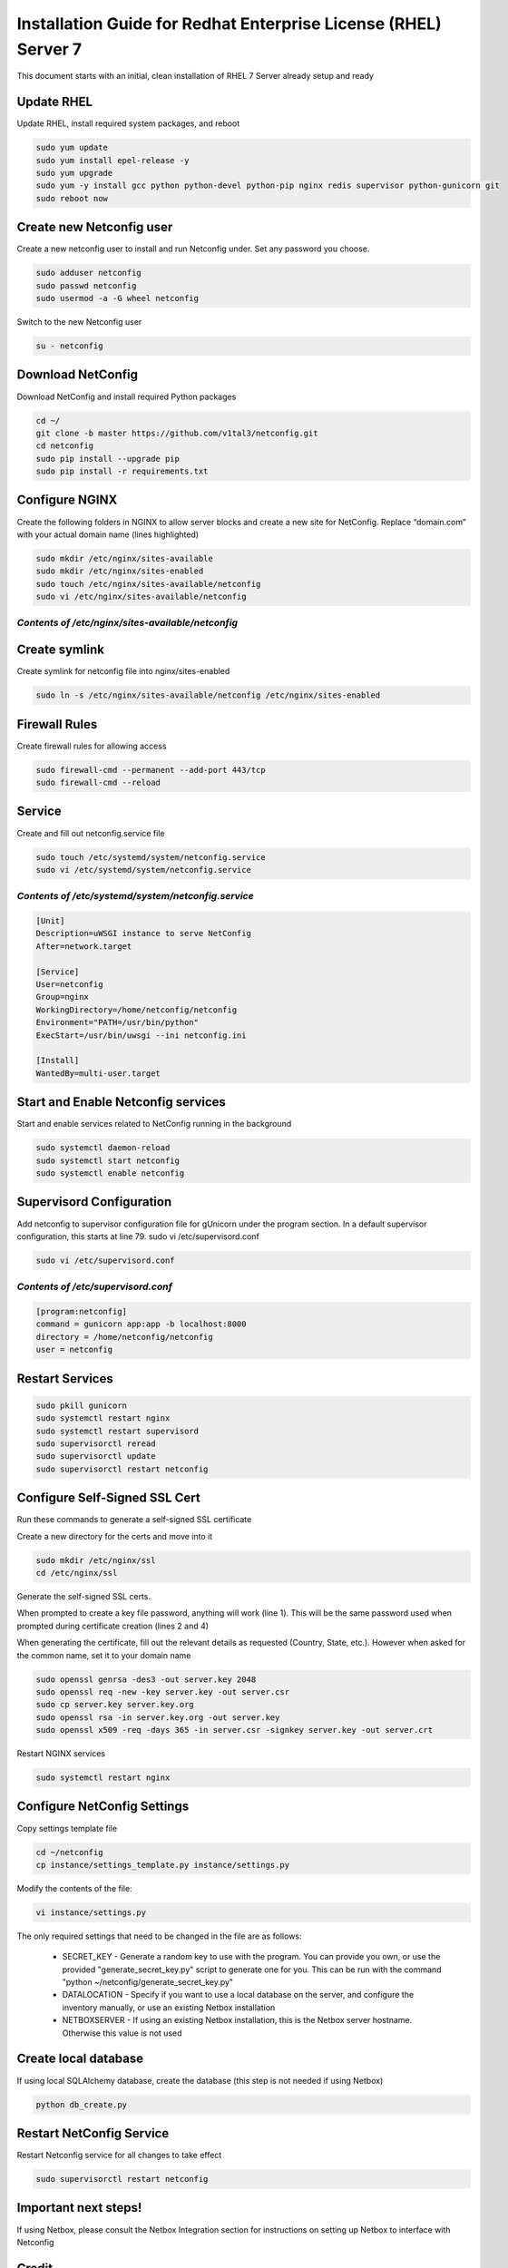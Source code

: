 Installation Guide for Redhat Enterprise License (RHEL) Server 7
================================================================

This document starts with an initial, clean installation of RHEL 7 Server already setup and ready


Update RHEL
^^^^^^^^^^^

Update RHEL, install required system packages, and reboot

.. code-block:: text
    
    sudo yum update
    sudo yum install epel-release -y
    sudo yum upgrade
    sudo yum -y install gcc python python-devel python-pip nginx redis supervisor python-gunicorn git
    sudo reboot now


Create new Netconfig user
^^^^^^^^^^^^^^^^^^^^^^^^^

Create a new netconfig user to install and run Netconfig under.
Set any password you choose.

.. code-block:: text

    sudo adduser netconfig
    sudo passwd netconfig
    sudo usermod -a -G wheel netconfig

Switch to the new Netconfig user

.. code-block:: text

    su - netconfig


Download NetConfig
^^^^^^^^^^^^^^^^^^

Download NetConfig and install required Python packages

.. code-block:: text

    cd ~/
    git clone -b master https://github.com/v1tal3/netconfig.git
    cd netconfig
    sudo pip install --upgrade pip
    sudo pip install -r requirements.txt


Configure NGINX
^^^^^^^^^^^^^^^

Create the following folders in NGINX to allow server blocks and create a new site for NetConfig.
Replace “domain.com” with your actual domain name (lines highlighted)

.. code-block:: text

    sudo mkdir /etc/nginx/sites-available
    sudo mkdir /etc/nginx/sites-enabled
    sudo touch /etc/nginx/sites-available/netconfig
    sudo vi /etc/nginx/sites-available/netconfig

*Contents of /etc/nginx/sites-available/netconfig*
""""""""""""""""""""""""""""""""""""""""""""""""""

.. code-block:: text
  :emphasize-lines: 3, 9

    server {
        listen            80;
        server_name       netconfig.domain.com;
        return            301 https://$host$request_uri;
    }
    
    server {
        listen 443;
        server_name netconfig.domain.com;

        ssl on;
        ssl_certificate /etc/nginx/ssl/server.crt;
        ssl_certificate_key /etc/nginx/ssl/server.key;

        location / {
            proxy_pass http://localhost:8000;
            proxy_set_header Host $host;
            proxy_set_header X-Real-IP $remote_addr;
        }
        location /netconfig {
            alias    /home/netconfig/netconfig/app/;
        }
    }

Create symlink
^^^^^^^^^^^^^^

Create symlink for netconfig file into nginx/sites-enabled

.. code-block:: text

    sudo ln -s /etc/nginx/sites-available/netconfig /etc/nginx/sites-enabled

Firewall Rules
^^^^^^^^^^^^^^

Create firewall rules for allowing access

.. code-block:: text

    sudo firewall-cmd --permanent --add-port 443/tcp
    sudo firewall-cmd --reload
    
Service
^^^^^^^

Create and fill out netconfig.service file

.. code-block:: text

    sudo touch /etc/systemd/system/netconfig.service
    sudo vi /etc/systemd/system/netconfig.service

*Contents of /etc/systemd/system/netconfig.service*
"""""""""""""""""""""""""""""""""""""""""""""""""""

.. code-block:: text

    [Unit]
    Description=uWSGI instance to serve NetConfig
    After=network.target

    [Service]
    User=netconfig
    Group=nginx
    WorkingDirectory=/home/netconfig/netconfig
    Environment="PATH=/usr/bin/python"
    ExecStart=/usr/bin/uwsgi --ini netconfig.ini

    [Install]
    WantedBy=multi-user.target

Start and Enable Netconfig services
^^^^^^^^^^^^^^^^^^^^^^^^^^^^^^^^^^^

Start and enable services related to NetConfig running in the background

.. code-block:: text

    sudo systemctl daemon-reload
    sudo systemctl start netconfig
    sudo systemctl enable netconfig

Supervisord Configuration
^^^^^^^^^^^^^^^^^^^^^^^^^

Add netconfig to supervisor configuration file for gUnicorn under the program section.
In a default supervisor configuration, this starts at line 79. sudo vi /etc/supervisord.conf

.. code-block:: text

    sudo vi /etc/supervisord.conf

*Contents of /etc/supervisord.conf*
"""""""""""""""""""""""""""""""""""

.. code-block:: text

    [program:netconfig]
    command = gunicorn app:app -b localhost:8000
    directory = /home/netconfig/netconfig
    user = netconfig

Restart Services
^^^^^^^^^^^^^^^^

.. code-block:: text

    sudo pkill gunicorn
    sudo systemctl restart nginx
    sudo systemctl restart supervisord
    sudo supervisorctl reread
    sudo supervisorctl update
    sudo supervisorctl restart netconfig

Configure Self-Signed SSL Cert
^^^^^^^^^^^^^^^^^^^^^^^^^^^^^^

Run these commands to generate a self-signed SSL certificate

Create a new directory for the certs and move into it

.. code-block:: text

    sudo mkdir /etc/nginx/ssl
    cd /etc/nginx/ssl

Generate the self-signed SSL certs.

When prompted to create a key file password, anything will work (line 1).  This will be the same password used when prompted during certificate creation (lines 2 and 4)

When generating the certificate, fill out the relevant details as requested (Country, State, etc.).  However when asked for the common name, set it to your domain name

.. code-block:: text

    sudo openssl genrsa -des3 -out server.key 2048
    sudo openssl req -new -key server.key -out server.csr
    sudo cp server.key server.key.org
    sudo openssl rsa -in server.key.org -out server.key
    sudo openssl x509 -req -days 365 -in server.csr -signkey server.key -out server.crt


Restart NGINX services

.. code-block:: text

    sudo systemctl restart nginx

Configure NetConfig Settings
^^^^^^^^^^^^^^^^^^^^^^^^^^^^

Copy settings template file

.. code-block:: text

    cd ~/netconfig
    cp instance/settings_template.py instance/settings.py

Modify the contents of the file:

.. code-block:: text

    vi instance/settings.py

The only required settings that need to be changed in the file are as follows:

    * SECRET_KEY - Generate a random key to use with the program.    You can provide you own, or use the provided "generate_secret_key.py" script to generate one for you.    This can be run with the command "python ~/netconfig/generate_secret_key.py"

    * DATALOCATION - Specify if you want to use a local database on the server, and configure the inventory manually, or use an existing Netbox installation

    * NETBOXSERVER - If using an existing Netbox installation, this is the Netbox server hostname.    Otherwise this value is not used

Create local database
^^^^^^^^^^^^^^^^^^^^^

If using local SQLAlchemy database, create the database (this step is not needed if using Netbox)

.. code-block:: text

    python db_create.py

Restart NetConfig Service
^^^^^^^^^^^^^^^^^^^^^^^^^

Restart Netconfig service for all changes to take effect

.. code-block:: text

    sudo supervisorctl restart netconfig

Important next steps!
^^^^^^^^^^^^^^^^^^^^^

If using Netbox, please consult the Netbox Integration section for instructions on setting up Netbox to interface with Netconfig

Credit
^^^^^^

Credit to Reddit user /u/thewhitedragon for adapting the existing Install instructions to work on RHEL7
